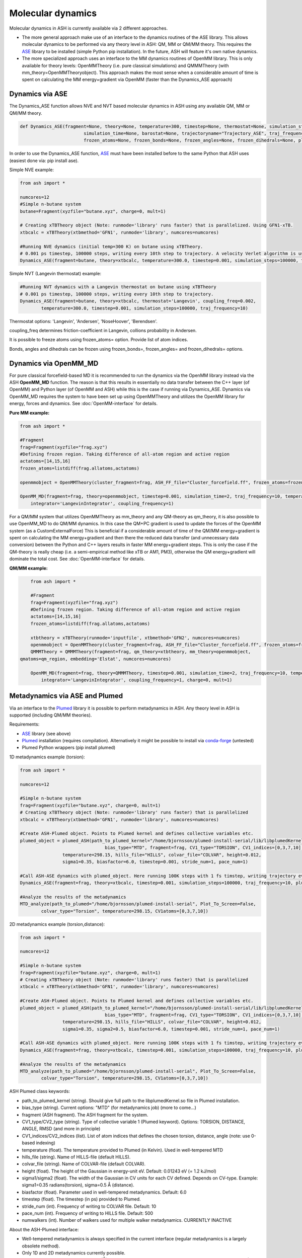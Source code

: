 =================================================
Molecular dynamics
=================================================

Molecular dynamics in ASH is currently available via 2 different approaches.

- The more general approach make use of an interface to the dynamics routines of the ASE library. This allows molecular dynamics to be performed via any theory level in ASH: QM, MM or QM/MM theory. This requires the `ASE <https://wiki.fysik.dtu.dk/ase/>`_  library to be installed (simple Python pip installation). In the future, ASH will feature it's own native dynamics.

- The more specialized approach uses an interface to the MM dynamics routines of OpenMM library. This is only available for theory levels: OpenMMTheory (i.e. pure classical simulations) and QMMMTheory (with mm_theory=OpenMMTheoryobject). This approach makes the most sense when a considerable amount of time is spent on calculating the MM energy+gradient via OpenMM (faster than the Dynamics_ASE approach)


######################################################
Dynamics via ASE
######################################################

The Dynamics_ASE function allows NVE and NVT based molecular dynamics in ASH using any available QM, MM or QM/MM theory.

.. code-block:: python

	def Dynamics_ASE(fragment=None, theory=None, temperature=300, timestep=None, thermostat=None, simulation_steps=None, 
				simulation_time=None, barostat=None, trajectoryname="Trajectory_ASE", traj_frequency=1, coupling_freq=0.002, 
				frozen_atoms=None, frozen_bonds=None, frozen_angles=None, frozen_dihedrals=None, plumed_object=None):

In order to use the Dynamics_ASE function, `ASE <https://wiki.fysik.dtu.dk/ase/>`_ must have been installed before to the same Python that ASH uses (easiest done via: pip install ase).

Simple NVE example:

.. code-block:: python

	from ash import *
	
	numcores=12
	#Simple n-butane system
	butane=Fragment(xyzfile="butane.xyz", charge=0, mult=1)

	# Creating xTBTheory object (Note: runmode='library' runs faster) that is parallelized. Using GFN1-xTB.
	xtbcalc = xTBTheory(xtbmethod='GFN1', runmode='library', numcores=numcores)
	
	#Running NVE dynamics (initial temp=300 K) on butane using xTBTheory.
	# 0.001 ps timestep, 100000 steps, writing every 10th step to trajectory. A velocity Verlet algorithm is used.
	Dynamics_ASE(fragment=butane, theory=xtbcalc, temperature=300.0, timestep=0.001, simulation_steps=100000, traj_frequency=10)


Simple NVT (Langevin thermostat) example:

.. code-block:: python

	#Running NVT dynamics with a Langevin thermostat on butane using xTBTheory
	# 0.001 ps timestep, 100000 steps, writing every 10th step to trajectory.
	Dynamics_ASE(fragment=butane, theory=xtbcalc, thermostat='Langevin', coupling_freq=0.002, 
		temperature=300.0, timestep=0.001, simulation_steps=100000, traj_frequency=10)


Thermostat options: 'Langevin', 'Andersen', 'NoseHoover', 'Berendsen'.

coupling_freq determines friction-coefficient in Langevin, collions probability in Andersen.

It is possible to freeze atoms using frozen_atoms= option. Provide list of atom indices.

Bonds, angles and dihedrals can be frozen using frozen_bonds=, frozen_angles= and frozen_dihedrals= options.


######################################################
Dynamics via OpenMM_MD
######################################################

For pure classical forcefield-based MD it is recommended to run the dynamics via the OpenMM library instead via the ASH **OpenMM_MD** function. The reason is that this results in essentially no data transfer between the C++ layer (of OpenMM) and Python layer (of OpenMM and ASH) while this is the case if running via Dynamics_ASE. Dynamics via OpenMM_MD requires the system to have been set up using OpenMMTheory and utilizes the OpenMM library for energy, forces and dynamics. See :doc:`OpenMM-interface` for details.

**Pure MM example:**

.. code-block:: python

	from ash import *

	#Fragment
	frag=Fragment(xyzfile="frag.xyz")
	#Defining frozen region. Taking difference of all-atom region and active region
	actatoms=[14,15,16]
	frozen_atoms=listdiff(frag.allatoms,actatoms)

	openmmobject = OpenMMTheory(cluster_fragment=frag, ASH_FF_file="Cluster_forcefield.ff", frozen_atoms=frozen_atoms)

	OpenMM_MD(fragment=frag, theory=openmmobject, timestep=0.001, simulation_time=2, traj_frequency=10, temperature=300,
	    integrator='LangevinIntegrator', coupling_frequency=1)


For a QM/MM system that utilizes OpenMMTheory as mm_theory and any QM-theory as qm_theory, it is also possible to use OpenMM_MD to do QM/MM dynamics. In this case the QM+PC gradient is used to update the forces of the OpenMM system (as a CustomExternalForce)
This is beneficial if a considerable amount of time of the QM/MM energy+gradient is spent on calculating the MM energy+gradient and then there the reduced data transfer (and unnecessary data conversion) between the Python and C++ layers results in faster MM energy+gradient steps. This is only the case if the QM-theory is really cheap (i.e. a semi-empirical method like xTB or AM1, PM3), otherwise the QM energy+gradient will dominate the total cost. See :doc:`OpenMM-interface` for details.

**QM/MM example:**

.. code-block:: python

	from ash import *

	#Fragment
	frag=Fragment(xyzfile="frag.xyz")
	#Defining frozen region. Taking difference of all-atom region and active region
	actatoms=[14,15,16]
	frozen_atoms=listdiff(frag.allatoms,actatoms)

	xtbtheory = xTBTheory(runmode='inputfile', xtbmethod='GFN2', numcores=numcores)
	openmmobject = OpenMMTheory(cluster_fragment=frag, ASH_FF_file="Cluster_forcefield.ff", frozen_atoms=frozen_atoms)
	QMMMTheory = QMMMTheory(fragment=frag, qm_theory=xtbtheory, mm_theory=openmmobject,
    qmatoms=qm_region, embedding='Elstat', numcores=numcores)

	OpenMM_MD(fragment=frag, theory=QMMMTheory, timestep=0.001, simulation_time=2, traj_frequency=10, temperature=300,
	    integrator='LangevinIntegrator', coupling_frequency=1, charge=0, mult=1)



######################################################
Metadynamics via ASE and Plumed
######################################################

Via an interface to the `Plumed <https://www.plumed.org>`_ library it is possible to perform metadynamics in ASH. Any theory level in ASH is supported (including QM/MM theories).

Requirements:

- `ASE <https://wiki.fysik.dtu.dk/ase/>`_ library (see above)
- `Plumed <https://www.plumed.org>`_ installation (requires compilation). Alternatively it might be possible to install via `conda-forge <https://anaconda.org/conda-forge/plumed>`_ (untested)
- Plumed Python wrappers (pip install plumed)


1D metadynamics example (torsion):

.. code-block:: python

	from ash import *

	numcores=12

	#Simple n-butane system
	frag=Fragment(xyzfile="butane.xyz", charge=0, mult=1)
	# Creating xTBTheory object (Note: runmode='library' runs faster) that is parallelized 
	xtbcalc = xTBTheory(xtbmethod='GFN1', runmode='library', numcores=numcores)

	#Create ASH-Plumed object. Points to Plumed kernel and defines collective variables etc.
	plumed_object = plumed_ASH(path_to_plumed_kernel="/home/bjornsson/plumed-install-serial/lib/libplumedKernel.so", 
					bias_type="MTD", fragment=frag, CV1_type="TORSION", CV1_indices=[0,3,7,10],
	                temperature=298.15, hills_file="HILLS", colvar_file="COLVAR", height=0.012, 
	                sigma1=0.35, biasfactor=6.0, timestep=0.001, stride_num=1, pace_num=1)

	#Call ASH-ASE dynamics with plumed_object. Here running 100K steps with 1 fs timstep, writing trajectory every 10th step.
	Dynamics_ASE(fragment=frag, theory=xtbcalc, timestep=0.001, simulation_steps=100000, traj_frequency=10, plumed_object=plumed_object)

	#Analyze the results of the metadynamics
	MTD_analyze(path_to_plumed="/home/bjornsson/plumed-install-serial", Plot_To_Screen=False, 
		colvar_type="Torsion", temperature=298.15, CV1atoms=[0,3,7,10])


2D metadynamics example (torsion,distance):

.. code-block:: python

	from ash import *

	numcores=12

	#Simple n-butane system
	frag=Fragment(xyzfile="butane.xyz", charge=0, mult=1)
	# Creating xTBTheory object (Note: runmode='library' runs faster) that is parallelized 
	xtbcalc = xTBTheory(xtbmethod='GFN1', runmode='library', numcores=numcores)

	#Create ASH-Plumed object. Points to Plumed kernel and defines collective variables etc.
	plumed_object = plumed_ASH(path_to_plumed_kernel="/home/bjornsson/plumed-install-serial/lib/libplumedKernel.so", 
					bias_type="MTD", fragment=frag, CV1_type="TORSION", CV1_indices=[0,3,7,10], CV2_type="DISTANCE", CV2_indices=[1,2],
	                temperature=298.15, hills_file="HILLS", colvar_file="COLVAR", height=0.012, 
	                sigma1=0.35, sigma2=0.5, biasfactor=6.0, timestep=0.001, stride_num=1, pace_num=1)

	#Call ASH-ASE dynamics with plumed_object. Here running 100K steps with 1 fs timstep, writing trajectory every 10th step.
	Dynamics_ASE(fragment=frag, theory=xtbcalc, timestep=0.001, simulation_steps=100000, traj_frequency=10, plumed_object=plumed_object)

	#Analyze the results of the metadynamics
	MTD_analyze(path_to_plumed="/home/bjornsson/plumed-install-serial", Plot_To_Screen=False, 
		colvar_type="Torsion", temperature=298.15, CV1atoms=[0,3,7,10])


ASH Plumed class keywords:

- path_to_plumed_kernel (string). Should give full path to the libplumedKernel.so file in Plumed installation.
- bias_type (string). Current options: "MTD" (for metadynamics job)   (more to come...)
- fragment (ASH fragment). The ASH fragment for the system.
- CV1_type/CV2_type (string). Type of collective variable 1 (Plumed keyword). Options: TORSION, DISTANCE, ANGLE, RMSD (and more in principle)
- CV1_indices/CV2_indices (list). List of atom indices that defines the chosen torsion, distance, angle (note: use 0-based indexing)
- temperature (float). The temperature provided to Plumed (in Kelvin). Used in well-tempered MTD
- hills_file (string). Name of HILLS-file (default HILLS).
- colvar_file (string). Name of COLVAR-file (default COLVAR). 
- height (float). The height of the Gaussian in energy-unit eV. Default: 0.01243 eV (= 1.2 kJ/mol)
- sigma1/sigma2 (float). The width of the Gaussian in CV units for each CV defined. Depends on CV-type. Example: sigma1=0.35 radians(torsion), sigma=0.5 Å (distance).
- biasfactor (float). Parameter used in well-tempered metadynamics. Default: 6.0
- timestep (float). The timestep (in ps) provided to Plumed.
- stride_num (int). Frequency of writing to COLVAR file. Default: 10
- pace_num (int). Frequency of writing to HILLS file. Default: 500
- numwalkers (int). Number of walkers used for multiple walker metadynamics. CURRENTLY INACTIVE


About the ASH-Plumed interface:

- Well-tempered metadynamics is always specified in the current interface (regular metadynamics is a largely obsolete method).
- Only 1D and 2D metadynamics currently possible.
- ASH uses the same units for distance (Å), energy (eV) and time (ps) as the dynamics program (currently ASE). Radians are used for torsions. This is different from the default Plumed units (nm for distances and kJ/mol for energy). Keep this in mind when defining sigma (width of Gaussian in CV-unit) and height (of Gaussian in energy-unit).



.. note:: Not yet available: multiple-walker metadynamics


######################################################
Metadynamics via OpenMM_MD and Plumed
######################################################

to be documented

